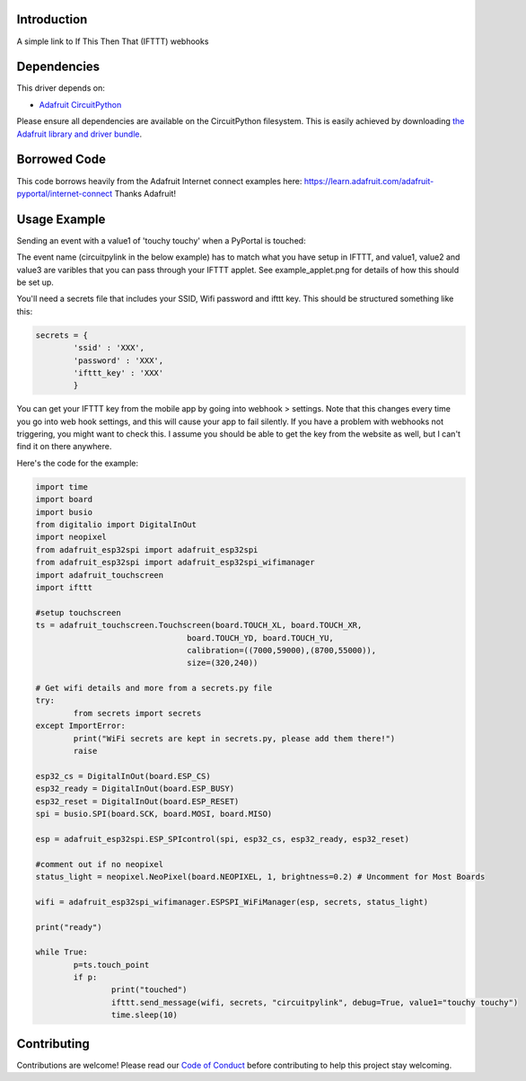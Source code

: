 Introduction
============

.. image:: https://readthedocs.org/projects/circuitpython-ifttt/badge/?version=latest
    :target: https://circuitpython-ifttt.readthedocs.io/
    :alt: Documentation Status

.. image:: https://img.shields.io/discord/327254708534116352.svg
    :target: https://discord.gg/nBQh6qu
    :alt: Discord

.. image:: https://travis-ci.com/benevip/CircuitPython_ifttt.svg?branch=master
    :target: https://travis-ci.com/benevip/CircuitPython_ifttt
    :alt: Build Status

A simple link to If This Then That (IFTTT) webhooks


Dependencies
=============
This driver depends on:

* `Adafruit CircuitPython <https://github.com/adafruit/circuitpython>`_

Please ensure all dependencies are available on the CircuitPython filesystem.
This is easily achieved by downloading
`the Adafruit library and driver bundle <https://github.com/adafruit/Adafruit_CircuitPython_Bundle>`_.

Borrowed Code
=============
This code borrows heavily from the Adafruit Internet connect examples here: https://learn.adafruit.com/adafruit-pyportal/internet-connect Thanks Adafruit!

Usage Example
=============

Sending an event with a value1 of 'touchy touchy' when a PyPortal is touched:

The event name (circuitpylink in the below example) has to match what you have setup in IFTTT, and value1, value2 and value3 are varibles that you can pass through your IFTTT applet. See example_applet.png for details of how this should be set up.

You'll need a secrets file that includes your SSID, Wifi password and ifttt key. This should be structured something like this:

.. code-block:: python

	secrets = {
		'ssid' : 'XXX',
		'password' : 'XXX',
		'ifttt_key' : 'XXX'
		}

You can get your IFTTT key from the mobile app by going into webhook > settings. Note that this changes every time you go into web hook settings, and this will cause your app to fail silently. If you have a problem with webhooks not triggering, you might want to check this. I assume you should be able to get the key from the website as well, but I can't find it on there anywhere.
		
Here's the code for the example:

.. code-block:: python

	import time
	import board
	import busio
	from digitalio import DigitalInOut
	import neopixel
	from adafruit_esp32spi import adafruit_esp32spi
	from adafruit_esp32spi import adafruit_esp32spi_wifimanager
	import adafruit_touchscreen
	import ifttt

	#setup touchscreen
	ts = adafruit_touchscreen.Touchscreen(board.TOUCH_XL, board.TOUCH_XR,
					board.TOUCH_YD, board.TOUCH_YU,
					calibration=((7000,59000),(8700,55000)),
					size=(320,240))
	 
	# Get wifi details and more from a secrets.py file
	try:
		from secrets import secrets
	except ImportError:
		print("WiFi secrets are kept in secrets.py, please add them there!")
		raise

	esp32_cs = DigitalInOut(board.ESP_CS)
	esp32_ready = DigitalInOut(board.ESP_BUSY)
	esp32_reset = DigitalInOut(board.ESP_RESET)
	spi = busio.SPI(board.SCK, board.MOSI, board.MISO) 

	esp = adafruit_esp32spi.ESP_SPIcontrol(spi, esp32_cs, esp32_ready, esp32_reset)

	#comment out if no neopixel
	status_light = neopixel.NeoPixel(board.NEOPIXEL, 1, brightness=0.2) # Uncomment for Most Boards

	wifi = adafruit_esp32spi_wifimanager.ESPSPI_WiFiManager(esp, secrets, status_light)
	 
	print("ready")
		
	while True:
		p=ts.touch_point
		if p:
			print("touched")
			ifttt.send_message(wifi, secrets, "circuitpylink", debug=True, value1="touchy touchy")
			time.sleep(10)



Contributing
============

Contributions are welcome! Please read our `Code of Conduct
<https://github.com/benevip/CircuitPython_ifttt/blob/master/CODE_OF_CONDUCT.md>`_
before contributing to help this project stay welcoming.

